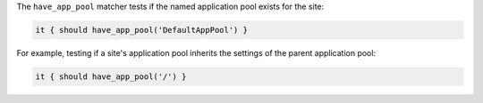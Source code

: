.. The contents of this file may be included in multiple topics (using the includes directive).
.. The contents of this file should be modified in a way that preserves its ability to appear in multiple topics.

The ``have_app_pool`` matcher tests if the named application pool exists for the site:

.. code-block:: ruby

   it { should have_app_pool('DefaultAppPool') }

For example, testing if a site's application pool inherits the settings of the parent application pool:

.. code-block:: ruby

   it { should have_app_pool('/') }
